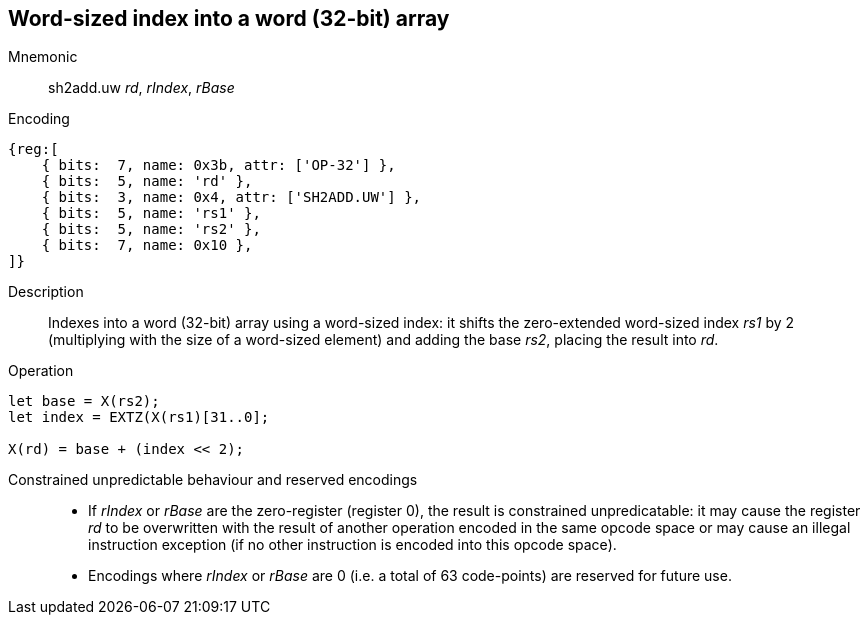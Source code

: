 == Word-sized index into a word (32-bit) array

Mnemonic::
sh2add.uw _rd_, _rIndex_, _rBase_

Encoding::
[wavedrom]
....
{reg:[
    { bits:  7, name: 0x3b, attr: ['OP-32'] },
    { bits:  5, name: 'rd' },
    { bits:  3, name: 0x4, attr: ['SH2ADD.UW'] },
    { bits:  5, name: 'rs1' },
    { bits:  5, name: 'rs2' },
    { bits:  7, name: 0x10 },
]}
....

Description::
Indexes into a word (32-bit) array using a word-sized index: it shifts
the zero-extended word-sized index _rs1_ by 2 (multiplying with the
size of a word-sized element) and adding the base _rs2_, placing the
result into _rd_.

Operation::
[source,sail]
--
let base = X(rs2);
let index = EXTZ(X(rs1)[31..0];

X(rd) = base + (index << 2);
--

Constrained unpredictable behaviour and reserved encodings::
 * If _rIndex_ or _rBase_ are the zero-register (register 0), the
   result is constrained unpredicatable: it may cause the register
   _rd_ to be overwritten with the result of another operation encoded
   in the same opcode space or may cause an illegal instruction
   exception (if no other instruction is encoded into this opcode
   space).
 * Encodings where _rIndex_ or _rBase_ are 0 (i.e. a total of 63
   code-points) are reserved for future use.
